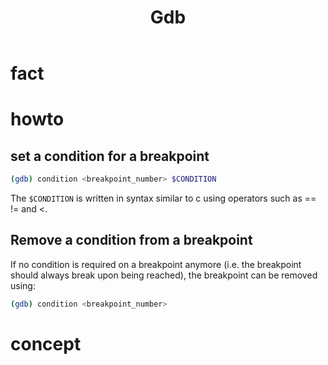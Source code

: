 #+TITLE: Gdb

* fact
* howto
** set a condition for a breakpoint

#+begin_src sh
(gdb) condition <breakpoint_number> $CONDITION
#+end_src

The =$CONDITION= is written in syntax similar to c using operators such as == != and <.

** Remove a condition from a breakpoint

If no condition is required on a breakpoint anymore (i.e. the breakpoint should always break upon being reached), the breakpoint can be removed using:

#+begin_src sh
(gdb) condition <breakpoint_number>
#+end_src

* concept
